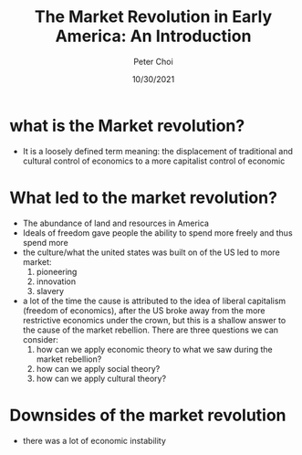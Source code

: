 #+TITLE: The Market Revolution in Early America: An Introduction
#+AUTHOR: Peter Choi
#+DATE: 10/30/2021

* what is the Market revolution?
- It is a loosely defined term meaning: the displacement of traditional and cultural control of economics to a more capitalist control of economic

* What led to the market revolution?
- The abundance of land and resources in America
- Ideals of freedom gave people the ability to spend more freely and thus spend more
- the culture/what the united states was built on of the US led to more market:
  1. pioneering
  2. innovation
  3. slavery
- a lot of the time the cause is attributed to the idea of liberal capitalism (freedom of economics), after the US broke away from the more restrictive economics under the crown, but this is a shallow answer to the cause of the market rebellion. There are three questions we can consider:
  1. how can we apply economic theory to what we saw during the market rebellion?
  2. how can we apply social theory?
  3. how can we apply cultural theory?

* Downsides of the market revolution
- there was a lot of economic instability 
